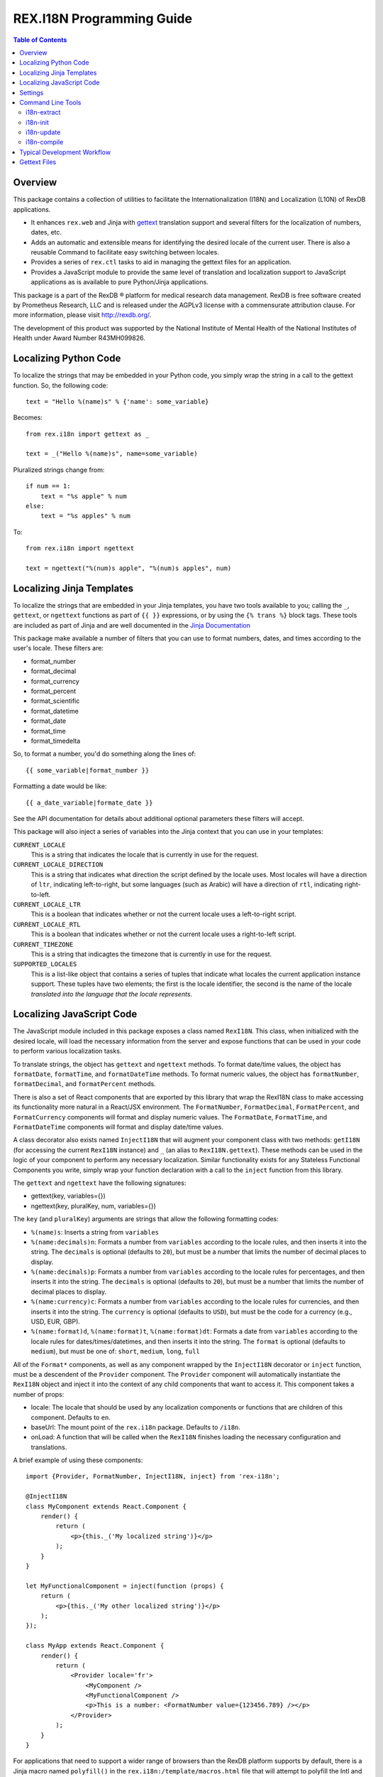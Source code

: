 **************************
REX.I18N Programming Guide
**************************

.. contents:: Table of Contents


Overview
========

This package contains a collection of utilities to facilitate the
Internationalization (I18N) and Localization (L10N) of RexDB applications.

* It enhances ``rex.web`` and Jinja with gettext_ translation support and
  several filters for the localization of numbers, dates, etc.
* Adds an automatic and extensible means for identifying the desired locale of
  the current user. There is also a reusable Command to facilitate easy
  switching between locales.
* Provides a series of ``rex.ctl`` tasks to aid in managing the gettext files
  for an application.
* Provides a JavaScript module to provide the same level of translation and
  localization support to JavaScript applications as is available to pure
  Python/Jinja applications.

.. _gettext: https://www.gnu.org/software/gettext/

This package is a part of the RexDB |R| platform for medical research data
management.  RexDB is free software created by Prometheus Research, LLC and is
released under the AGPLv3 license with a commensurate attribution clause.  For
more information, please visit http://rexdb.org/.

The development of this product was supported by the National Institute of
Mental Health of the National Institutes of Health under Award Number
R43MH099826.

.. |R| unicode:: 0xAE .. registered trademark sign


Localizing Python Code
======================

To localize the strings that may be embedded in your Python code, you simply
wrap the string in a call to the gettext function. So, the following code::

    text = "Hello %(name)s" % {'name': some_variable}

Becomes::

    from rex.i18n import gettext as _

    text = _("Hello %(name)s", name=some_variable)


Pluralized strings change from::

    if num == 1:
        text = "%s apple" % num
    else:
        text = "%s apples" % num

To::

    from rex.i18n import ngettext

    text = ngettext("%(num)s apple", "%(num)s apples", num)


Localizing Jinja Templates
==========================

To localize the strings that are embedded in your Jinja templates, you have two
tools available to you; calling the ``_``, ``gettext``, or ``ngettext``
functions as part of ``{{ }}`` expressions, or by using the ``{% trans %}``
block tags. These tools are included as part of Jinja and are well documented
in the `Jinja Documentation`_

.. _`Jinja Documentation`: http://jinja.pocoo.org/docs/dev/templates/#i18n-in-templates

This package make available a number of filters that you can use to format
numbers, dates, and times according to the user's locale. These filters are:

* format_number
* format_decimal
* format_currency
* format_percent
* format_scientific
* format_datetime
* format_date
* format_time
* format_timedelta

So, to format a number, you'd do something along the lines of::

    {{ some_variable|format_number }}

Formatting a date would be like::

    {{ a_date_variable|formate_date }}

See the API documentation for details about additional optional parameters
these filters will accept.

This package will also inject a series of variables into the Jinja context that
you can use in your templates:

``CURRENT_LOCALE``
    This is a string that indicates the locale that is currently in use for the
    request.

``CURRENT_LOCALE_DIRECTION``
    This is a string that indicates what direction the script defined by the
    locale uses. Most locales will have a direction of ``ltr``, indicating
    left-to-right, but some languages (such as Arabic) will have a direction of
    ``rtl``, indicating right-to-left.

``CURRENT_LOCALE_LTR``
    This is a boolean that indicates whether or not the current locale uses a
    left-to-right script.

``CURRENT_LOCALE_RTL``
    This is a boolean that indicates whether or not the current locale uses a
    right-to-left script.

``CURRENT_TIMEZONE``
    This is a string that indicagtes the timezone that is currently in use for
    the request.

``SUPPORTED_LOCALES``
    This is a list-like object that contains a series of tuples that indicate
    what locales the current application instance support. These tuples have
    two elements; the first is the locale identifier, the second is the name of
    the locale *translated into the language that the locale represents*.


Localizing JavaScript Code
==========================

The JavaScript module included in this package exposes a class named
``RexI18N``. This class, when initialized with the desired locale, will load
the necessary information from the server and expose functions that can be used
in your code to perform various localization tasks.

To translate strings, the object has ``gettext`` and ``ngettext`` methods. To
format date/time values, the object has ``formatDate``, ``formatTime``, and
``formatDateTime`` methods. To format numeric values, the object has
``formatNumber``, ``formatDecimal``, and ``formatPercent`` methods.

There is also a set of React components that are exported by this library that
wrap the RexI18N class to make accessing its functionality more natural in a
React/JSX environment. The ``FormatNumber``, ``FormatDecimal``,
``FormatPercent``, and ``FormatCurrency`` components will format and display
numeric values. The ``FormatDate``, ``FormatTime``, and ``FormatDateTime``
components will format and display date/time values.

A class decorator also exists named ``InjectI18N`` that will augment your
component class with two methods: ``getI18N`` (for accessing the current
``RexI18N`` instance) and ``_`` (an alias to ``RexI18N.gettext``). These
methods can be used in the logic of your component to perform any necessary
localization. Similar functionality exists for any Stateless Functional
Components you write, simply wrap your function declaration with a call to the
``inject`` function from this library.

The ``gettext`` and ``ngettext`` have the following signatures:

* gettext(key, variables={})
* ngettext(key, pluralKey, num, variables={})

The ``key`` (and ``pluralKey``) arguments are strings that allow the following
formatting codes:

* ``%(name)s``: Inserts a string from ``variables``
* ``%(name:decimals)n``: Formats a number from ``variables`` according to the
  locale rules, and then inserts it into the string. The ``decimals`` is
  optional (defaults to ``20``), but must be a number that limits the number of
  decimal places to display.
* ``%(name:decimals)p``: Formats a number from ``variables`` according to the
  locale rules for percentages, and then inserts it into the string. The
  ``decimals`` is optional (defaults to ``20``), but must be a number that
  limits the number of decimal places to display.
* ``%(name:currency)c``: Formats a number from ``variables`` according to the
  locale rules for currencies, and then inserts it into the string. The
  ``currency`` is optional (defaults to ``USD``), but must be the code for a
  currency (e.g., USD, EUR, GBP).
* ``%(name:format)d``, ``%(name:format)t``, ``%(name:format)dt``: Formats a
  date from ``variables`` according to the locale rules for
  dates/times/datetimes, and then inserts it into the string. The ``format`` is
  optional (defaults to ``medium``), but must be one of: ``short``, ``medium``,
  ``long``, ``full``

All of the ``Format*`` components, as well as any component wrapped by the
``InjectI18N`` decorator or ``inject`` function, must be a descendent of the
``Provider`` component.  The ``Provider`` component will automatically
instantiate the ``RexI18N`` object and inject it into the context of any child
components that want to access it. This component takes a number of props:

* locale: The locale that should be used by any localization components or
  functions that are children of this component. Defaults to ``en``.
* baseUrl: The mount point of the ``rex.i18n`` package. Defaults to ``/i18n``.
* onLoad: A function that will be called when the ``RexI18N`` finishes loading
  the necessary configuration and translations.

A brief example of using these components::

    import {Provider, FormatNumber, InjectI18N, inject} from 'rex-i18n';

    @InjectI18N
    class MyComponent extends React.Component {
        render() {
            return (
                <p>{this._('My localized string')}</p>
            );
        }
    }

    let MyFunctionalComponent = inject(function (props) {
        return (
            <p>{this._('My other localized string')}</p>
        );
    });

    class MyApp extends React.Component {
        render() {
            return (
                <Provider locale='fr'>
                    <MyComponent />
                    <MyFunctionalComponent />
                    <p>This is a number: <FormatNumber value={123456.789} /></p>
                </Provider>
            );
        }
    }

For applications that need to support a wider range of browsers than the RexDB
platform supports by default, there is a Jinja macro named ``polyfill()`` in
the ``rex.i18n:/template/macros.html`` file that will attempt to polyfill the
Intl and fetch() APIs to allow this library to operate.


Settings
========

``i18n_default_locale``
    This setting accepts a string in the format of a POSIX locale identifier.
    It specifies what locale should be used in situations where one is not
    specified or cannot be detected. If this setting is not specified, it
    defaults to ``en``.

``i18n_default_timezone``
    This setting accepts a string in the format of an IANA Time Zone Database
    identifier. It specifies what timezone should be used in situations where
    one is not specified or cannot be detected. If this setting is not
    specified, it defaults to ``UTC``.

``i18n_supported_locales``
    This setting accepts a list of POSIX locale identifier strings. It
    specifies what languages are allowed to be used in the application. It
    should always include the locale defined for the ``i18n_default_locale``
    setting. If this setting is not specified, it defaults to ``['en']``.


Command Line Tools
==================

This package contains a series of command line tools (exposed via ``rex.ctl``)
that can be used in the development of a RexDB package. All of these commands
assume that they are being executed from the root of the target project's
source repository. You can specify the path to this directory if this is not
the case.

i18n-extract
------------

This command will scan a project's source files and extract the strings marked
for translation and put them into the appropriate gettext POT files. These
files are stored in the ``i18n`` directory within the project's static file
directory.

By default it will process both gettext domains that this package establishes;
``backend`` and ``frontend``. If necessary, you can explicitly choose which
domain to extract by using the ``--domain`` option.

Example::

    $ rex i18n-extract
    extracting messages from ...
    writing PO template file to static/i18n/backend.pot
    extracting messages from ...
    writing PO template file to static/i18n/frontend.pot


i18n-init
---------

This command will create the initial skeleton gettext PO files for the
specified locale. It will base those skeletons off of the POT files that exist
in the project (which means that the ``i18n-extract`` command must have been
used at least once prior to using this command).

By default it will process both gettext domains that this package establishes;
``backend`` and ``frontend``. If necessary, you can explicitly choose which
domain to extract by using the ``--domain`` option.

Example::

    $ rex i18n-init it
    creating catalog 'static/i18n/it/LC_MESSAGES/backend.po' based on 'static/i18n/backend.pot'
    creating catalog 'static/i18n/it/LC_MESSAGES/frontend.po' based on 'static/i18n/frontend.pot'


i18n-update
-----------

This command will update the gettext PO files in the project using its updated
POT files. Frequently, after a series PO files have been initially created
using the ``i18n-init`` command, more strings may be added to the project's
source files. When this happens, you'll need to execute the ``i18n-extract``
command to update the base POT files for the project, and then using this
command to then update the individual locales' PO files.

By default, this command will update all locales found in the project. If
necessary, you can choose a specific locale to update by passing that locale
code via the ``--locale`` option.

By default it will process both gettext domains that this package establishes;
``backend`` and ``frontend``. If necessary, you can explicitly choose which
domain to extract by using the ``--domain`` option.

Example::

    $ rex i18n-update
    updating catalog 'static/i18n/it/LC_MESSAGES/backend.po' based on 'static/i18n/backend.pot'
    updating catalog 'static/i18n/it/LC_MESSAGES/frontend.po' based on 'static/i18n/frontend.pot'


i18n-compile
------------

This command will compile all the gettext PO files in a project to their MO
file equivalents. These MO files are what are actually used by the framework to
perform translations during runtime, so this command must at the very least be
executed prior to packaging the project for distribution/deployment.

By default, this command will compile all locales found in the project. If
necessary, you can choose a specific locale to compile by passing that locale
code via the ``--locale`` option.

By default it will process both gettext domains that this package establishes;
``backend`` and ``frontend``. If necessary, you can explicitly choose which
domain to extract by using the ``--domain`` option.

Example::

    $ rex i18n-compile
    compiling catalog 'static/i18n/it/LC_MESSAGES/backend.po' to 'static/i18n/it/LC_MESSAGES/backend.mo'
    compiling catalog 'static/i18n/it/LC_MESSAGES/frontend.po' to 'static/i18n/it/LC_MESSAGES/frontend.mo'


Typical Development Workflow
============================

In general, the the basic flow for developing localized applications is
outlined below. Each of these steps may be performed in slightly different
manners depending on the environment or toolset implemented by your team, but
the basic order of operations will remain the same.

1. Code is written using the string-handling methods mentioned in this
   document (e.g., using the various implementations of the
   ``_``/``gettext``/``ngettext`` functions).

2. After development reaches some stable point, the strings should be extracted
   from the source files using the ``i18n-extract`` command provided by this
   package.

3. Using the freshly created and/or updated POT files, PO files for the
   desired locales should be created or updated. This is done by using the
   ``i18n-init`` or ``i18n-update`` commands, respectively.

4. The PO files should then be edited to add the necessary translations.

5. Prior to running the application, or packaging it for distribution, the PO
   files need to be compiled into MO files. This is done by using the
   ``i18n-compile`` command provided by this package.


Gettext Files
=============

The gettext POT, PO, and MO files for a project are stored in its static file
directory. An example of the file layout is as follows::

    my.project/
        static/
            i18n/
                fr/
                    backend.po
                    backend.mo
                    frontend.po
                    frontend.mo
                es/
                    backend.po
                    backend.mo
                    frontend.po
                    frontend.mo
                backend.pot
                frontend.pot

The POT and PO files should always be committed into your project's source
repository. MO files typically aren't commited into source repositories, but
may need to be depending on the building/packaging processes that your team
follows.

For more information on these files, their format, and their use, please read
the `Gettext documentation`_.

.. _`Gettext documentation`: https://www.gnu.org/software/gettext/manual/html_node/index.html

